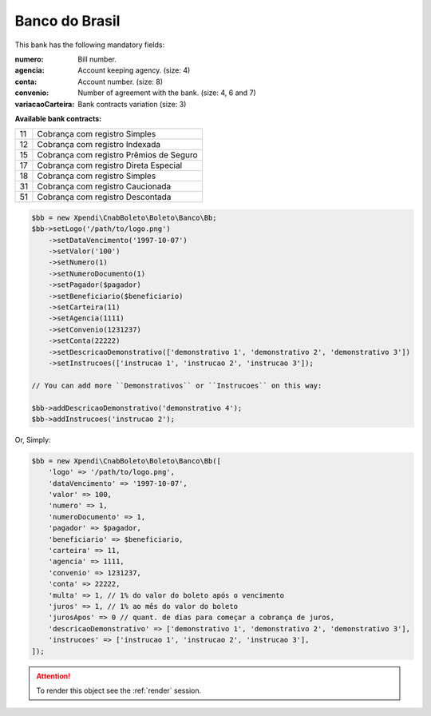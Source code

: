 Banco do Brasil
===============

This bank has the following mandatory fields:

:numero: Bill number.

    .. hlist::
        :columns: 1

        *  ``convenio 4`` (size: 7)
        *  ``convenio 6`` (size: 5)
        *  ``convenio 7`` (size: 10)
:agencia: Account keeping agency. (size: 4)
:conta: Account number. (size: 8)
:convenio: Number of agreement with the bank. (size: 4, 6 and 7)
:variacaoCarteira: Bank contracts variation (size: 3)

**Available bank contracts:**

==  ========================================
11  Cobrança com registro Simples
12  Cobrança com registro Indexada
15  Cobrança com registro  Prêmios de Seguro
17  Cobrança com registro Direta Especial
18  Cobrança com registro Simples
31  Cobrança com registro Caucionada
51  Cobrança com registro Descontada
==  ========================================

.. code-block:: php

    $bb = new Xpendi\CnabBoleto\Boleto\Banco\Bb;
    $bb->setLogo('/path/to/logo.png')
        ->setDataVencimento('1997-10-07')
        ->setValor('100')
        ->setNumero(1)
        ->setNumeroDocumento(1)
        ->setPagador($pagador)
        ->setBeneficiario($beneficiario)
        ->setCarteira(11)
        ->setAgencia(1111)
        ->setConvenio(1231237)
        ->setConta(22222)
        ->setDescricaoDemonstrativo(['demonstrativo 1', 'demonstrativo 2', 'demonstrativo 3'])
        ->setInstrucoes(['instrucao 1', 'instrucao 2', 'instrucao 3']);

    // You can add more ``Demonstrativos`` or ``Instrucoes`` on this way:

    $bb->addDescricaoDemonstrativo('demonstrativo 4');
    $bb->addInstrucoes('instrucao 2');

Or, Simply:

.. code-block:: php

    $bb = new Xpendi\CnabBoleto\Boleto\Banco\Bb([
        'logo' => '/path/to/logo.png',
        'dataVencimento' => '1997-10-07',
        'valor' => 100,
        'numero' => 1,
        'numeroDocumento' => 1,
        'pagador' => $pagador,
        'beneficiario' => $beneficiario,
        'carteira' => 11,
        'agencia' => 1111,
        'convenio' => 1231237,
        'conta' => 22222,
        'multa' => 1, // 1% do valor do boleto após o vencimento
        'juros' => 1, // 1% ao mês do valor do boleto
        'jurosApos' => 0 // quant. de dias para começar a cobrança de juros,
        'descricaoDemonstrativo' => ['demonstrativo 1', 'demonstrativo 2', 'demonstrativo 3'],
        'instrucoes' => ['instrucao 1', 'instrucao 2', 'instrucao 3'],
    ]);

.. ATTENTION::
    To render this object see the :ref:`render` session.
